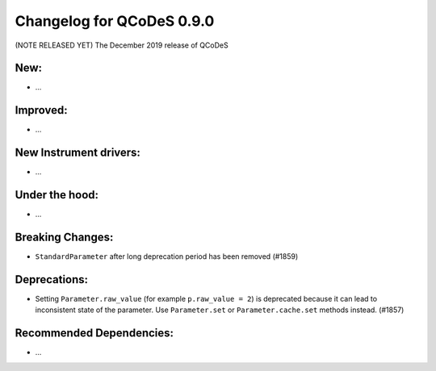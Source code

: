 Changelog for QCoDeS 0.9.0
==========================

(NOTE RELEASED YET) The December 2019 release of QCoDeS

New:
____

* ...


Improved:
_________

* ...


New Instrument drivers:
_______________________

* ...


Under the hood:
_______________

* ...


Breaking Changes:
_________________

* ``StandardParameter`` after long deprecation period has been removed (#1859)


Deprecations:
_____________

* Setting ``Parameter.raw_value`` (for example ``p.raw_value = 2``) is
  deprecated because it can lead to inconsistent state of the parameter.
  Use ``Parameter.set`` or ``Parameter.cache.set`` methods instead. (#1857)


Recommended Dependencies:
_________________________

* ...



